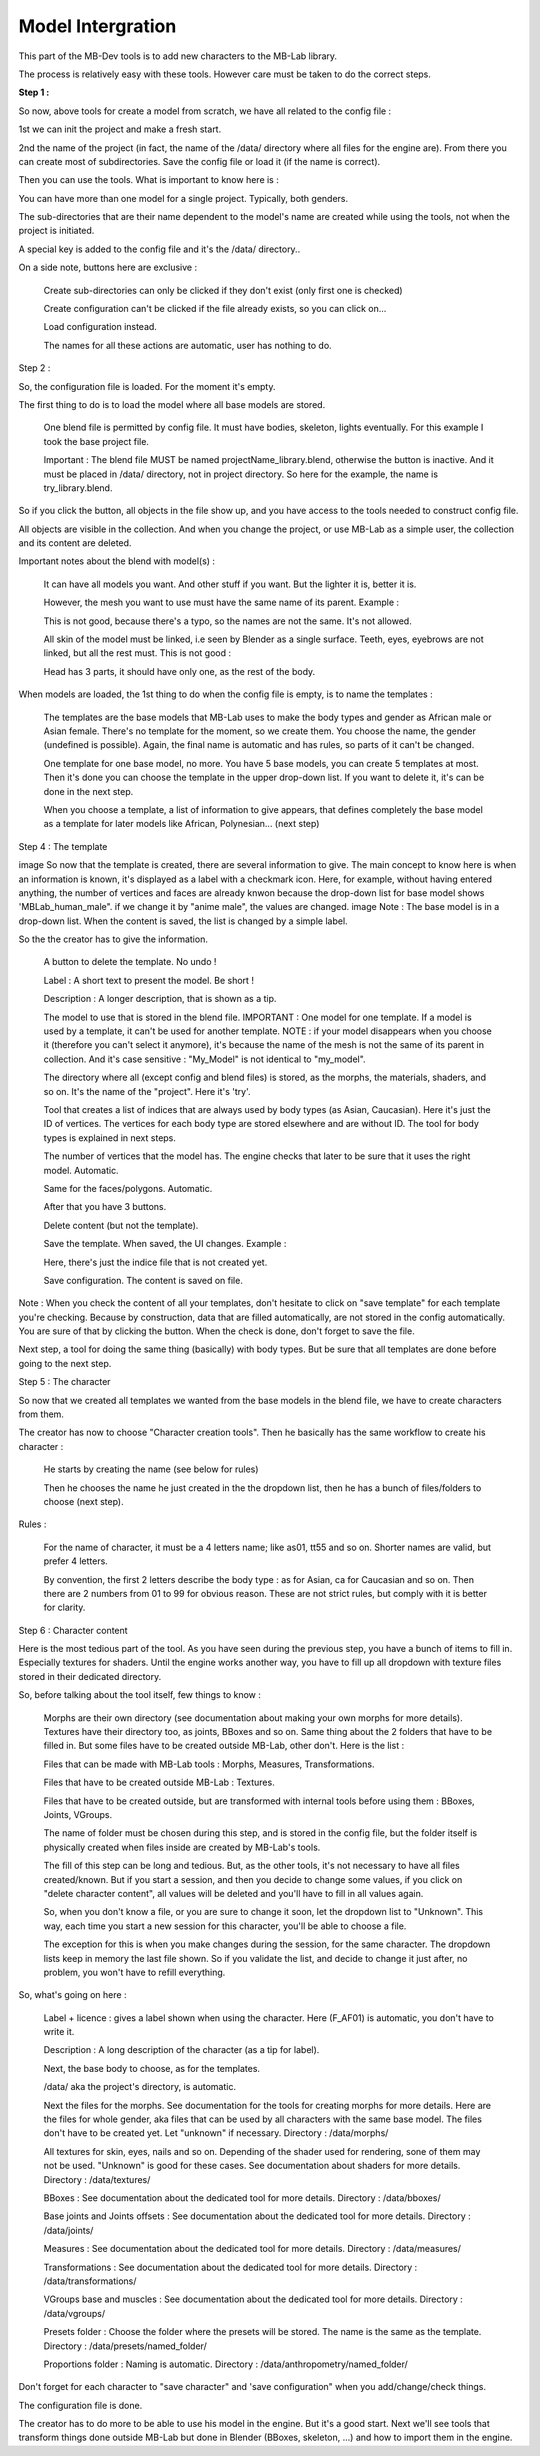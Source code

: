Model Intergration
==================

This part of the MB-Dev tools is to add new characters to the MB-Lab library.

The process is relatively easy with these tools. However care must be taken to do the correct steps.

**Step 1 :**

So now, above tools for create a model from scratch, we have all related to the config file :


1st we can init the project and make a fresh start.

2nd the name of the project (in fact, the name of the /data/ directory where all files for the engine are). From there you can create most of subdirectories. Save the config file or load it (if the name is correct).

Then you can use the tools. What is important to know here is :

You can have more than one model for a single project. Typically, both genders.

The sub-directories that are their name dependent to the model's name are created while using the tools, not when the project is initiated.

A special key is added to the config file and it's the /data/ directory..

On a side note, buttons here are exclusive :

    Create sub-directories can only be clicked if they don't exist (only first one is checked)
    
    Create configuration can't be clicked if the file already exists, so you can click on...
    
    Load configuration instead.
    
    The names for all these actions are automatic, user has nothing to do.

Step 2 :

So, the configuration file is loaded. For the moment it's empty.

The first thing to do is to load the model where all base models are stored.

    One blend file is permitted by config file. It must have bodies, skeleton, lights eventually. For this example I took the base project file.
    
    Important : The blend file MUST be named projectName_library.blend, otherwise the button is inactive. And it must be placed in /data/ directory, not in project directory. So here for the example, the name is try_library.blend.

So if you click the button, all objects in the file show up, and you have access to the tools needed to construct config file.

All objects are visible in the collection. And when you change the project, or use MB-Lab as a simple user, the collection and its content are deleted.


Important notes about the blend with model(s) :

    It can have all models you want. And other stuff if you want. But the lighter it is, better it is.
    
    However, the mesh you want to use must have the same name of its parent. Example :

    This is not good, because there's a typo, so the names are not the same. It's not allowed.
    
    All skin of the model must be linked, i.e seen by Blender as a single surface. Teeth, eyes, eyebrows are not linked, but all the rest must. This is not good :

    Head has 3 parts, it should have only one, as the rest of the body.


When models are loaded, the 1st thing to do when the config file is empty, is to name the templates :


    The templates are the base models that MB-Lab uses to make the body types and gender as African male or Asian female. There's no template for the moment, so we create them.
    You choose the name, the gender (undefined is possible). Again, the final name is automatic and has rules, so parts of it can't be changed.

    One template for one base model, no more. You have 5 base models, you can create 5 templates at most.
    Then it's done you can choose the template in the upper drop-down list. If you want to delete it, it's can be done in the next step.

    When you choose a template, a list of information to give appears, that defines completely the base model as a template for later models like African, Polynesian... (next step)


Step 4 : The template

image
So now that the template is created, there are several information to give.
The main concept to know here is when an information is known, it's displayed as a label with a checkmark icon. Here, for example, without having entered anything, the number of vertices and faces are already knwon because the drop-down list for base model shows 'MBLab_human_male". if we change it by "anime male", the values are changed.
image
Note : The base model is in a drop-down list. When the content is saved, the list is changed by a simple label.

So the the creator has to give the information.

    A button to delete the template. No undo !

    Label : A short text to present the model. Be short !

    Description : A longer description, that is shown as a tip.

    The model to use that is stored in the blend file. IMPORTANT : One model for one template. If a model is used by a template, it can't be used for another template. NOTE : if your model disappears when you choose it (therefore you can't select it anymore), it's because the name of the mesh is not the same of its parent in collection. And it's case sensitive : "My_Model" is not identical to "my_model".
    
    The directory where all (except config and blend files) is stored, as the morphs, the materials, shaders, and so on. It's the name of the "project". Here it's 'try'.
    
    Tool that creates a list of indices that are always used by body types (as Asian, Caucasian). Here it's just the ID of vertices. The vertices for each body type are stored elsewhere and are without ID. The tool for body types is explained in next steps.
    
    The number of vertices that the model has. The engine checks that later to be sure that it uses the right model. Automatic.
    
    Same for the faces/polygons. Automatic.
    
    After that you have 3 buttons.
    
    Delete content (but not the template).
    
    Save the template. When saved, the UI changes. Example :

    Here, there's just the indice file that is not created yet.
    
    Save configuration. The content is saved on file.

Note : When you check the content of all your templates, don't hesitate to click on "save template" for each template you're checking. Because by construction, data that are filled automatically, are not stored in the config automatically. You are sure of that by clicking the button.
When the check is done, don't forget to save the file.

Next step, a tool for doing the same thing (basically) with body types. But be sure that all templates are done before going to the next step.

Step 5 : The character

So now that we created all templates we wanted from the base models in the blend file, we have to create characters from them.

The creator has now to choose "Character creation tools". Then he basically has the same workflow to create his character :


    He starts by creating the name (see below for rules)
    
    Then he chooses the name he just created in the the dropdown list, then he has a bunch of files/folders to choose (next step).


Rules :

    For the name of character, it must be a 4 letters name; like as01, tt55 and so on. Shorter names are valid, but prefer 4 letters.
    
    By convention, the first 2 letters describe the body type : as for Asian, ca for Caucasian and so on. Then there are 2 numbers from 01 to 99 for obvious reason. These are not strict rules, but comply with it is better for clarity.


Step 6 : Character content

Here is the most tedious part of the tool. As you have seen during the previous step, you have a bunch of items to fill in. Especially textures for shaders. Until the engine works another way, you have to fill up all dropdown with texture files stored in their dedicated directory.

So, before talking about the tool itself, few things to know :

    Morphs are their own directory (see documentation about making your own morphs for more details). Textures have their directory too, as joints, BBoxes and so on. Same thing about the 2 folders that have to be filled in. But some files have to be created outside MB-Lab, other don't. Here is the list :

    Files that can be made with MB-Lab tools : Morphs, Measures, Transformations.
    
    Files that have to be created outside MB-Lab : Textures.
    
    Files that have to be created outside, but are transformed with internal tools before using them : BBoxes, Joints, VGroups.
    
    The name of folder must be chosen during this step, and is stored in the config file, but the folder itself is physically created when files inside are created by MB-Lab's tools.

    The fill of this step can be long and tedious. But, as the other tools, it's not necessary to have all files created/known. But if you start a session, and then you decide to change some values, if you click on "delete character content", all values will be deleted and you'll have to fill in all values again.
    
    So, when you don't know a file, or you are sure to change it soon, let the dropdown list to "Unknown". This way, each time you start a new session for this character, you'll be able to choose a file.
    
    The exception for this is when you make changes during the session, for the same character. The dropdown lists keep in memory the last file shown. So if you validate the list, and decide to change it just after, no problem, you won't have to refill everything.

So, what's going on here :

    Label + licence : gives a label shown when using the character. Here (F_AF01) is automatic, you don't have to write it.

    Description : A long description of the character (as a tip for label).
    
    Next, the base body to choose, as for the templates.
    
    /data/ aka the project's directory, is automatic.
    
    Next the files for the morphs. See documentation for the tools for creating morphs for more details. Here are the files for whole gender, aka files that can be used by all characters with the same base model. The files don't have to be created yet. Let "unknown" if necessary. Directory : /data/morphs/
    
    All textures for skin, eyes, nails and so on. Depending of the shader used for rendering, sone of them may not be used. "Unknown" is good for these cases. See documentation about shaders for more details. Directory : /data/textures/
    
    BBoxes : See documentation about the dedicated tool for more details. Directory : /data/bboxes/
    
    Base joints and Joints offsets : See documentation about the dedicated tool for more details. Directory : /data/joints/
    
    Measures : See documentation about the dedicated tool for more details. Directory : /data/measures/
    
    Transformations : See documentation about the dedicated tool for more details. Directory : /data/transformations/
    
    VGroups base and muscles : See documentation about the dedicated tool for more details. Directory : /data/vgroups/
    
    Presets folder : Choose the folder where the presets will be stored. The name is the same as the template. Directory : /data/presets/named_folder/
    
    Proportions folder : Naming is automatic. Directory : /data/anthropometry/named_folder/

Don't forget for each character to "save character" and 'save configuration" when you add/change/check things.

The configuration file is done.

The creator has to do more to be able to use his model in the engine. But it's a good start. Next we'll see tools that transform things done outside MB-Lab but done in Blender (BBoxes, skeleton, ...) and how to import them in the engine.
